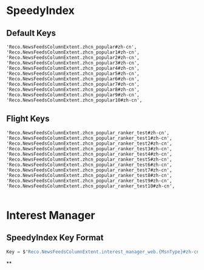 * SpeedyIndex
** Default Keys
#+BEGIN_SRC 
'Reco.NewsFeedsColumnExtent.zhcn_popular#zh-cn',
'Reco.NewsFeedsColumnExtent.zhcn_popular1#zh-cn',
'Reco.NewsFeedsColumnExtent.zhcn_popular2#zh-cn',
'Reco.NewsFeedsColumnExtent.zhcn_popular3#zh-cn',
'Reco.NewsFeedsColumnExtent.zhcn_popular4#zh-cn',
'Reco.NewsFeedsColumnExtent.zhcn_popular5#zh-cn',
'Reco.NewsFeedsColumnExtent.zhcn_popular6#zh-cn',
'Reco.NewsFeedsColumnExtent.zhcn_popular7#zh-cn',
'Reco.NewsFeedsColumnExtent.zhcn_popular8#zh-cn',
'Reco.NewsFeedsColumnExtent.zhcn_popular9#zh-cn',
'Reco.NewsFeedsColumnExtent.zhcn_popular10#zh-cn',
#+END_SRC
** Flight Keys
#+BEGIN_SRC 
    'Reco.NewsFeedsColumnExtent.zhcn_popular_ranker_test#zh-cn',
    'Reco.NewsFeedsColumnExtent.zhcn_popular_ranker_test1#zh-cn',
    'Reco.NewsFeedsColumnExtent.zhcn_popular_ranker_test2#zh-cn',
    'Reco.NewsFeedsColumnExtent.zhcn_popular_ranker_test3#zh-cn',
    'Reco.NewsFeedsColumnExtent.zhcn_popular_ranker_test4#zh-cn',
    'Reco.NewsFeedsColumnExtent.zhcn_popular_ranker_test5#zh-cn',
    'Reco.NewsFeedsColumnExtent.zhcn_popular_ranker_test6#zh-cn',
    'Reco.NewsFeedsColumnExtent.zhcn_popular_ranker_test7#zh-cn',
    'Reco.NewsFeedsColumnExtent.zhcn_popular_ranker_test8#zh-cn',
    'Reco.NewsFeedsColumnExtent.zhcn_popular_ranker_test9#zh-cn',
    'Reco.NewsFeedsColumnExtent.zhcn_popular_ranker_test10#zh-cn',

#+END_SRC
* Interest Manager
** SpeedyIndex Key Format
#+BEGIN_SRC csharp
Key = $"Reco.NewsFeedsColumnExtent.interest_manager_web.{MsnType}#zh-cn"
#+END_SRC
**